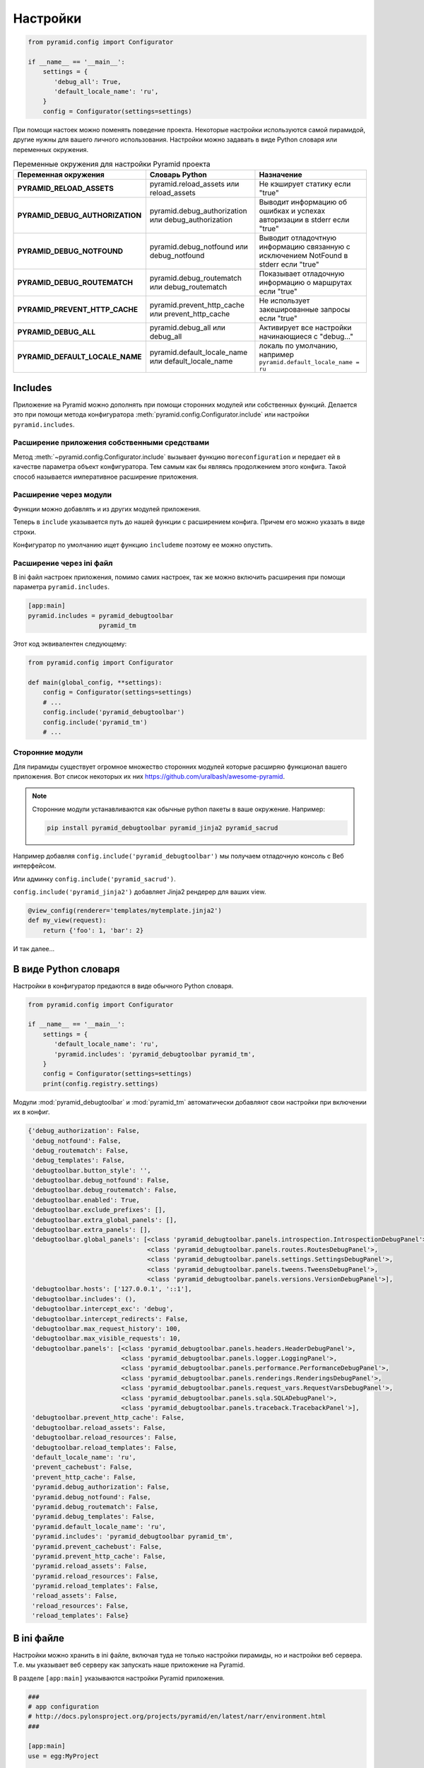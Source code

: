Настройки
=========

.. seealso::

   * http://docs.pylonsproject.org/docs/pyramid/en/latest/narr/environment.html

.. code-block:: python

   from pyramid.config import Configurator

   if __name__ == '__main__':
       settings = {
          'debug_all': True,
          'default_locale_name': 'ru',
       }
       config = Configurator(settings=settings)

При помощи настоек можно поменять поведение проекта. Некоторые настройки
используются самой пирамидой, другие нужны для вашего личного использования.
Настройки можно задавать в виде Python словаря или переменных окружения.

.. todo::

   * Выровнять по левому краю
   * Написать в справочник раздел про переменные окружения в ОС

.. list-table:: Переменные окружения для настройки Pyramid проекта
   :header-rows: 1
   :stub-columns: 1

   * - Переменная окружения
     - Словарь Python
     - Назначение
   * - PYRAMID_RELOAD_ASSETS
     - pyramid.reload_assets или reload_assets
     - Не кэширует статику если "true"
   * - PYRAMID_DEBUG_AUTHORIZATION
     - pyramid.debug_authorization или debug_authorization
     - Выводит информацию об ошибках и успехах авторизации в stderr если "true"
   * - PYRAMID_DEBUG_NOTFOUND
     - pyramid.debug_notfound или debug_notfound
     - Выводит отладочтную информацию связанную с исключением NotFound в stderr если "true"
   * - PYRAMID_DEBUG_ROUTEMATCH
     - pyramid.debug_routematch или debug_routematch
     - Показывает отладочную информацию о маршрутах если "true"
   * - PYRAMID_PREVENT_HTTP_CACHE
     - pyramid.prevent_http_cache или prevent_http_cache
     - Не использует закешированные запросы если "true"
   * - PYRAMID_DEBUG_ALL
     - pyramid.debug_all или debug_all
     - Активирует все настройки начинающиеся с "debug..."
   * - PYRAMID_DEFAULT_LOCALE_NAME
     - pyramid.default_locale_name или default_locale_name
     - локаль по умолчанию, например ``pyramid.default_locale_name = ru``

Includes
--------

Приложение на Pyramid можно дополнять при помощи сторонних модулей или
собственных функций. Делается это при помощи метода конфигуратора
:meth:`pyramid.config.Configurator.include` или настройки ``pyramid.includes``.

Расширение приложения собственными средствами
~~~~~~~~~~~~~~~~~~~~~~~~~~~~~~~~~~~~~~~~~~~~~

Метод :meth:`~pyramid.config.Configurator.include` вызывает функцию
``moreconfiguration`` и передает ей в качестве параметра объект конфигуратора.
Тем самым как бы являясь продолжением этого конфига. Такой способ называется
императивное расширение приложения.

.. code-block:: python
   :emphasize-lines: 1-3, 9

   def moreconfiguration(config):
       config.add_route('goodbye', '/goodbye')
       config.add_view(goodbye, route_name='goodbye')


   config = Configurator()
   config.add_route('home', '/')
   config.add_view(hello_world, route_name='home')
   config.include(moreconfiguration)
   app = config.make_wsgi_app()

Расширение через модули
~~~~~~~~~~~~~~~~~~~~~~~

Функции можно добавлять и из других модулей приложения.

.. code-block:: python
   :emphasize-lines: 7-8

   # myapp.mysubmodule.views.py

   def my_view(request):
       from pyramid.response import Response
       return Response('OK')

   def includeme(config):
       config.add_view(my_view)

Теперь в ``include`` указывается путь до нашей функции с расширением конфига.
Причем его можно указать в виде строки.

.. code-block:: python
   :emphasize-lines: 5

   from pyramid.config import Configurator

   def main(global_config, **settings):
       config = Configurator()
       config.include('myapp.mysubmodule.views.includeme')

Конфигуратор по умолчанию ищет функцию ``includeme`` поэтому ее можно опустить.

.. code-block:: python
   :emphasize-lines: 5

   from pyramid.config import Configurator

   def main(global_config, **settings):
       config = Configurator()
       config.include('myapp.mysubmodule.views')

Расширение через ini файл
~~~~~~~~~~~~~~~~~~~~~~~~~

В ini файл настроек приложения, помимо самих настроек, так же можно включить
расширения при помощи параметра ``pyramid.includes``.

.. code-block:: ini

   [app:main]
   pyramid.includes = pyramid_debugtoolbar
                      pyramid_tm

Этот код эквивалентен следующему:

.. code-block:: python

   from pyramid.config import Configurator

   def main(global_config, **settings):
       config = Configurator(settings=settings)
       # ...
       config.include('pyramid_debugtoolbar')
       config.include('pyramid_tm')
       # ...

Сторонние модули
~~~~~~~~~~~~~~~~

Для пирамиды существует огромное множество сторонних модулей которые расширяю
функционал вашего приложения. Вот список некоторых их них
https://github.com/uralbash/awesome-pyramid.

.. note::

   Сторонние модули устанавливаются как обычные python пакеты в ваше окружение.
   Например:

   .. code-block:: bash

      pip install pyramid_debugtoolbar pyramid_jinja2 pyramid_sacrud

Например добавляя ``config.include('pyramid_debugtoolbar')`` мы получаем
отладочную консоль с Веб интерфейсом.

.. image:: /_static/6.www.sync/framework/debug-toolbar-open.png
   :width: 500pt

Или админку ``config.include('pyramid_sacrud')``.

.. image:: /_static/6.www.sync/framework/pyramid_sacrud.png
   :width: 500pt

``config.include('pyramid_jinja2')`` добавляет Jinja2 рендерер для ваших view.

.. code-block:: python

   @view_config(renderer='templates/mytemplate.jinja2')
   def my_view(request):
       return {'foo': 1, 'bar': 2}

И так далее...

В виде Python словаря
---------------------

Настройки в конфигуратор предаются в виде обычного Python словаря.

.. code-block:: python

   from pyramid.config import Configurator

   if __name__ == '__main__':
       settings = {
          'default_locale_name': 'ru',
          'pyramid.includes': 'pyramid_debugtoolbar pyramid_tm',
       }
       config = Configurator(settings=settings)
       print(config.registry.settings)

Модули :mod:`pyramid_debugtoolbar` и :mod:`pyramid_tm` автоматически добавляют свои
настройки при включении их в конфиг.

.. code-block:: pycon

   {'debug_authorization': False,
    'debug_notfound': False,
    'debug_routematch': False,
    'debug_templates': False,
    'debugtoolbar.button_style': '',
    'debugtoolbar.debug_notfound': False,
    'debugtoolbar.debug_routematch': False,
    'debugtoolbar.enabled': True,
    'debugtoolbar.exclude_prefixes': [],
    'debugtoolbar.extra_global_panels': [],
    'debugtoolbar.extra_panels': [],
    'debugtoolbar.global_panels': [<class 'pyramid_debugtoolbar.panels.introspection.IntrospectionDebugPanel'>,
                                   <class 'pyramid_debugtoolbar.panels.routes.RoutesDebugPanel'>,
                                   <class 'pyramid_debugtoolbar.panels.settings.SettingsDebugPanel'>,
                                   <class 'pyramid_debugtoolbar.panels.tweens.TweensDebugPanel'>,
                                   <class 'pyramid_debugtoolbar.panels.versions.VersionDebugPanel'>],
    'debugtoolbar.hosts': ['127.0.0.1', '::1'],
    'debugtoolbar.includes': (),
    'debugtoolbar.intercept_exc': 'debug',
    'debugtoolbar.intercept_redirects': False,
    'debugtoolbar.max_request_history': 100,
    'debugtoolbar.max_visible_requests': 10,
    'debugtoolbar.panels': [<class 'pyramid_debugtoolbar.panels.headers.HeaderDebugPanel'>,
                            <class 'pyramid_debugtoolbar.panels.logger.LoggingPanel'>,
                            <class 'pyramid_debugtoolbar.panels.performance.PerformanceDebugPanel'>,
                            <class 'pyramid_debugtoolbar.panels.renderings.RenderingsDebugPanel'>,
                            <class 'pyramid_debugtoolbar.panels.request_vars.RequestVarsDebugPanel'>,
                            <class 'pyramid_debugtoolbar.panels.sqla.SQLADebugPanel'>,
                            <class 'pyramid_debugtoolbar.panels.traceback.TracebackPanel'>],
    'debugtoolbar.prevent_http_cache': False,
    'debugtoolbar.reload_assets': False,
    'debugtoolbar.reload_resources': False,
    'debugtoolbar.reload_templates': False,
    'default_locale_name': 'ru',
    'prevent_cachebust': False,
    'prevent_http_cache': False,
    'pyramid.debug_authorization': False,
    'pyramid.debug_notfound': False,
    'pyramid.debug_routematch': False,
    'pyramid.debug_templates': False,
    'pyramid.default_locale_name': 'ru',
    'pyramid.includes': 'pyramid_debugtoolbar pyramid_tm',
    'pyramid.prevent_cachebust': False,
    'pyramid.prevent_http_cache': False,
    'pyramid.reload_assets': False,
    'pyramid.reload_resources': False,
    'pyramid.reload_templates': False,
    'reload_assets': False,
    'reload_resources': False,
    'reload_templates': False}

В ini файле
-----------

.. seealso::

   * http://pyramid.readthedocs.org/en/master/quick_tutorial/ini.html
   * http://pyramid.readthedocs.org/en/master/narr/paste.html#paste-chapter

Настройки можно хранить в ini файле, включая туда не только настройки пирамиды,
но и настройки веб сервера. Т.е. мы указывает веб серверу как запускать наше
приложение на Pyramid.

В разделе ``[app:main]`` указываются настройки Pyramid приложения.

.. code-block:: ini

   ###
   # app configuration
   # http://docs.pylonsproject.org/projects/pyramid/en/latest/narr/environment.html
   ###

   [app:main]
   use = egg:MyProject

   pyramid.reload_templates = true
   pyramid.debug_authorization = false
   pyramid.debug_notfound = false
   pyramid.debug_routematch = false
   pyramid.default_locale_name = en
   pyramid.includes =
       pyramid_debugtoolbar

   # By default, the toolbar only appears for clients from IP addresses
   # '127.0.0.1' and '::1'.
   # debugtoolbar.hosts = 127.0.0.1 ::1


В разделе ``[server:main]`` указываются настройки веб сервера совместимые с
`Paste Deployment <http://pastedeploy.readthedocs.io/>`_.

.. code-block:: ini

   ###
   # wsgi server configuration
   ###

   [server:main]
   use = egg:waitress#main
   host = 0.0.0.0
   port = 6543

Запуск приложения.

.. code-block:: bash

   pserver development.ini

Утилита ``pserve`` читает конфиг, вызывает функцию ``MyProject.main`` с
настройками из этого конфига, получает WSGI приложение от этой функции и
запускает его, в нашем случае, при помощи веб сервера :l:`waitress`.

.. no-code-block:: python

   from pyramid.config import Configurator


   def main(global_config, **settings):
       """ This function returns a Pyramid WSGI application.
       """
       config = Configurator(settings=settings)
       ...
       return app

Резюме
------

Pyramid предоставляет очень мощную систему настройки вашего приложения, а так
же простой и гибкий метод расширения функционала при помощи
:meth:`~pyramid.config.Configurator.include`.

* Настройки которые практически ни когда не меняются или формируются динамически
  удобно создавать в коде приложения.

* Настройки которые вводятся вручную и могут
  меняться лучше хранить в ini файле, например это может быть строка подключения
  к БД, нет смысла её прописывать в коде, т.к. наверняка на реальном сервере она
  будет отличаться. Вы же не будете править код на сервере? Лучше создать отдельный
  файл настроек под сервер.

.. todo::

   * написать про tweens
